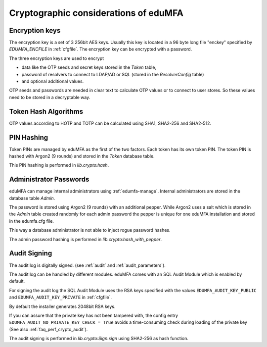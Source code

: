 .. _crypto_considerations:

Cryptographic considerations of eduMFA
-------------------------------------------

.. index:: Crypto considerations

Encryption keys
~~~~~~~~~~~~~~~

The encryption key is a set of 3 256bit AES keys. Usually this key is located
in a 96 byte long file "enckey" specified by *EDUMFA_ENCFILE* in :ref:`cfgfile`.
The encryption key can be encrypted with a password.

The three encryption keys are used to encrypt

* data like the OTP seeds and secret keys stored in the *Token* table,
* password of resolvers to connect to LDAP/AD or SQL (stored in the
  *ResolverConfig* table)
* and optional additional values.

OTP seeds and passwords are needed in clear text to calculate OTP values or
to connect to user stores. So these values need to be stored in a decryptable
way.

Token Hash Algorithms
~~~~~~~~~~~~~~~~~~~~~

OTP values according to HOTP and TOTP can be calculated using SHA1, SHA2-256
and SHA2-512.

.. _faq_crypto_pin_hashing:

PIN Hashing
~~~~~~~~~~~

Token PINs are managed by eduMFA as the first of the two factors. Each
token has its own token PIN. The token PIN is hashed with Argon2 (9 rounds)
and stored in the *Token* database table.

This PIN hashing is performed in *lib.crypto:hash*.

Administrator Passwords
~~~~~~~~~~~~~~~~~~~~~~~

eduMFA can manage internal administrators using :ref:`edumfa-manage`.
Internal administrators are stored in the database table *Admin*.

The password is stored using Argon2 (9 rounds) with an additional pepper.
While Argon2 uses a salt which is stored in the *Admin* table
created randomly for each admin password the pepper is unique for one
eduMFA installation and stored in the edumfa.cfg file.

This way a database administrator is not able to inject rogue password hashes.

The admin password hashing is performed in *lib.crypto:hash_with_pepper*.

.. _faq_crypto_audit:

Audit Signing
~~~~~~~~~~~~~

The audit log is digitally signed. (see :ref:`audit` and :ref:`audit_parameters`).

The audit log can be handled by different modules. eduMFA comes with an
SQL Audit Module which is enabled by default.

For signing the audit log the SQL Audit Module uses the RSA keys specified
with the values ``EDUMFA_AUDIT_KEY_PUBLIC`` and ``EDUMFA_AUDIT_KEY_PRIVATE`` in
:ref:`cfgfile`.

By default the installer generates 2048bit RSA keys.

If you can assure that the private key has not been tampered with, the config
entry ``EDUMFA_AUDIT_NO_PRIVATE_KEY_CHECK = True`` avoids a time-consuming check during
loading of the private key (See also :ref:`faq_perf_crypto_audit`).

The audit signing is performed in *lib.crypto:Sign.sign* using SHA2-256 as
hash function.
